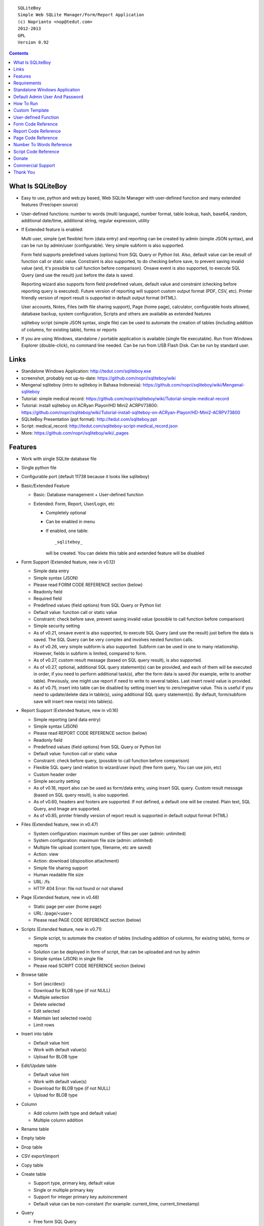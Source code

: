 
::

    SQLiteBoy
    Simple Web SQLite Manager/Form/Report Application
    (c) Noprianto <nop@tedut.com>
    2012-2013 
    GPL
    Version 0.92




.. contents:: 



What Is SQLiteBoy
========================================================================

- Easy to use, python and web.py based, Web SQLite Manager with 
  user-defined function and many extended features (Free/open source)
  
- User-defined functions: number to words (multi language), number format, 
  table lookup, hash, base64, random, additional date/time, additional 
  string, regular expression, utility

- If Extended feature is enabled: 

  Multi user, simple (yet flexible) form (data entry) and reporting can 
  be created by admin (simple JSON syntax), and can be run by 
  admin/user (configurable). Very simple subform is also supported.
  
  Form field supports predefined values (options) from SQL Query or 
  Python list. Also, default value can be result of function call or 
  static value. Constraint is also supported, to do checking before 
  save, to prevent saving invalid value (and, it's possible to call 
  function before comparison). Onsave event is also supported, to 
  execute SQL Query (and use the result) just before the data is saved.
  
  Reporting wizard also supports form field predefined values, default 
  value and constraint (checking before reporting query is executed). 
  Future version of reporting will support custom output format (PDF, 
  CSV, etc). Printer friendly version of report result is supported 
  in default output format (HTML). 

  User accounts, Notes, Files (with file sharing support), Page (home page),
  calculator, configurable hosts allowed, database backup, system configuration, 
  Scripts and others are available as extended features
  
  sqliteboy script (simple JSON syntax, single file) can be used to automate 
  the creation of tables (including addition of columns, for existing table), 
  forms or reports
  
- If you are using Windows, standalone / portable application is 
  available (single file executable). Run from Windows Explorer 
  (double-click), no command line needed. Can be run from USB Flash 
  Disk. Can be run by standard user.
  

Links
========================================================================

- Standalone Windows Application:
  http://tedut.com/sqliteboy.exe

- screenshot, probably not up-to-date:  
  https://github.com/nopri/sqliteboy/wiki

- Mengenal sqliteboy (intro to sqliteboy in Bahasa Indonesia):  
  https://github.com/nopri/sqliteboy/wiki/Mengenal-sqliteboy 
  
- Tutorial: simple medical record:
  https://github.com/nopri/sqliteboy/wiki/Tutorial-simple-medical-record

- Tutorial: install sqliteboy on ACRyan Playon!HD Mini2 ACRPV73800:
  https://github.com/nopri/sqliteboy/wiki/Tutorial-install-sqliteboy-on-ACRyan-Playon!HD-Mini2-ACRPV73800

- SQLiteBoy Presentation (ppt format):
  http://tedut.com/sqliteboy.ppt
  
- Script: medical_record:
  http://tedut.com/sqliteboy-script-medical_record.json
  
- More: https://github.com/nopri/sqliteboy/wiki/_pages


Features
========================================================================

- Work with single SQLite database file

- Single python file

- Configurable port (default 11738 because it looks like sqliteboy)

- Basic/Extended Feature

  - Basic: Database management + User-defined function
  
  - Extended: Form, Report, User/Login, etc
  
    - Completely optional
  
    - Can be enabled in menu
  
    - If enabled, one table::
      
        _sqliteboy_ 
        
      will be created. You can delete this table 
      and extended feature will be disabled
      
- Form Support (Extended feature, new in v0.12)

  - Simple data entry

  - Simple syntax (JSON)

  - Please read FORM CODE REFERENCE section (below)

  - Readonly field

  - Required field

  - Predefined values (field options) from SQL Query 
    or Python list

  - Default value: function call or static value

  - Constraint: check before save, 
    prevent saving invalid value
    (possible to call function before comparison)

  - Simple security setting

  - As of v0.21, onsave event is also supported, to execute SQL Query 
    (and use the result) just before the data is saved. The SQL Query 
    can be very complex and involves nested function calls.

  - As of v0.26, very simple subform is also supported. Subform can be 
    used in one to many relationship. However, fields in subform is 
    limited, compared to form. 
    
  - As of v0.27, custom result message (based on SQL query result), 
    is also supported. 
    
  - As of v0.27, optional, additional SQL query statement(s) can be 
    provided, and each of them will be executed in order, if you need 
    to perform additional task(s), after the form data is saved (for 
    example, write to another table). Previously, one might use report 
    if need to write to several tables. Last insert rowid value is 
    provided.

  - As of v0.75, insert into table can be disabled by setting insert key
    to zero/negative value. This is useful if you need to update/delete data in 
    table(s), using additional SQL query statement(s). By default, 
    form/subform save will insert new row(s) into table(s).  
  
- Report Support (Extended feature, new in v0.16)

  - Simple reporting (and data entry)

  - Simple syntax (JSON)

  - Please read REPORT CODE REFERENCE section (below)

  - Readonly field

  - Predefined values (field options) from SQL Query 
    or Python list

  - Default value: function call or static value

  - Constraint: check before query, 
    (possible to call function before comparison)

  - Flexible SQL query
    (and relation to wizard/user input)
    (free form query, You can use join, etc)

  - Custom header order

  - Simple security setting
  
  - As of v0.18, report also can be used as form/data entry, using 
    insert SQL query. Custom result message (based on SQL query result), 
    is also supported. 
    
  - As of v0.60, headers and footers are supported. If not defined, a 
    default one will be created. Plain text, SQL Query, and Image are 
    supported.  
    
  - As of v0.85, printer friendly version of report result is supported 
    in default output format (HTML)

- Files (Extended feature, new in v0.47)

  - System configuration: maximum number of files per user (admin: unlimited)
  
  - System configuration: maximum file size (admin: unlimited)
  
  - Multiple file upload (content type, filename, etc are saved)
  
  - Action: view 
  
  - Action: download (disposition attachment)
  
  - Simple file sharing support 
  
  - Human readable file size
  
  - URL: /fs
  
  - HTTP 404 Error: file not found or not shared
  
- Page (Extended feature, new in v0.48)

  - Static page per user (home page)
  
  - URL: /page/<user>
  
  - Please read PAGE CODE REFERENCE section (below)

- Scripts (Extended feature, new in v0.71)

  - Simple script, to automate the creation of tables
    (including addition of columns, for existing table), 
    forms or reports 
    
  - Solution can be deployed in form of script, that can be uploaded
    and run by admin 

  - Simple syntax (JSON) in single file

  - Please read SCRIPT CODE REFERENCE section (below)

- Browse table

  - Sort (asc/desc)

  - Download for BLOB type (if not NULL)

  - Multiple selection

  - Delete selected

  - Edit selected

  - Maintain last selected row(s)

  - Limit rows

- Insert into table

  - Default value hint

  - Work with default value(s)

  - Upload for BLOB type

- Edit/Update table

  - Default value hint

  - Work with default value(s)

  - Download for BLOB type (if not NULL)

  - Upload for BLOB type

- Column 

  - Add column (with type and default value)

  - Multiple column addition

- Rename table

- Empty table 

- Drop table 

- CSV export/import 

- Copy table

- Create table

  - Support type, primary key, default value

  - Single or multiple primary key

  - Support for integer primary key autoincrement

  - Default value can be non-constant
    (for example: current_time, current_timestamp)

- Query

  - Free form SQL Query

  - Automatically view query output (as integer or table)
  
  - Export query result to CSV (if applicable)

- Vacuum

- User account (Extended feature)

  - Type: admin (full access), 
    standard (limited or configurable form/report access)

  - Change password

  - User management

- Notes (Extended feature, new in v0.41)

  - Simple notes 
  
  - Content as SQL Query (admin), calculator

- Calculator (Extended feature, new in v0.50)

  - Simple calculator 
  
  - Valid characters: 0123456789.-+*/()
  
  - Maximum length: 36
  
- User-defined function

  - Prefix::
  
        sqliteboy_

  - Can be used in Query or Form or Report

  - Please read USER-DEFINED FUNCTION below

  - Will be added regularly (or by your request)

- Easy to translate

- Configurable hosts allowed (default: local) (Extended feature)

- Database backup (admin) (Extended feature)

- System configuration (admin) (Extended feature, new in v0.43)

- Shortcut (form, report) (Extended feature, new in v0.84)

- Human readable database size (GB, MB, KB, B)

- Load time

- Custom Template

- Minimum use of Javascript in default/builtin template
  (only for delete selected confirmation and toggle select all)

- Table name limitation: 
  could not handle table with whitespace in name 
  

Requirements
========================================================================

- python

- web.py (http://webpy.org)

- SQLite module (included as sqlite3, in python 2.5+)

- JSON module (included as json, in python 2.6+)

(or see below if you prefer standalone application on Windows)


Standalone Windows Application
========================================================================
- Standalone / portable / run from USB Flash Disk 
- Can be run by standard user
- There is no need to install Python / requirements above
- Single file executable (+/- 4 MB)
- Run from Windows Explorer (double-click), no command line needed
- To quit properly, press CTRL-C in terminal (cmd) window
- Documentation and source code are included
- Download: http://tedut.com/sqliteboy.exe


Default Admin User And Password
========================================================================
admin


How To Run
========================================================================
Command::

    run sqliteboy.exe (double-click) from Windows Explorer, and select
    database file (automatically create when opening a non-existent 
    file). 
    
    (if you are using Standalone Windows Application)
    
    or

    sqliteboy.exe <database_file> [port]
    
    (if you are using Standalone Windows Application and prefer command
    line or need to set port)
    
    or
    
    python sqliteboy.py <database_file> [port]
    
    (if you are using source code)
    
    or 
    
    python sqliteboy.py <database_file> [port] > LOGFILE 2>&1 &
    
    (if you are using source code, under Linux/Bash shell, and want to run
    in the background. You could use /dev/null as LOGFILE if you don't care
    about the logs.)

then, using web browser, visit localhost:11738, or localhost:PORT, if 
PORT is specified


Custom Template
========================================================================

- sqliteboy.html, if found in current directory

- For template example: T_BASE variable


User-defined Function
========================================================================

- sqliteboy_strs(s)

- sqliteboy_as_integer(s)

- sqliteboy_as_float(s)

- sqliteboy_len(s)

- sqliteboy_md5(s)

- sqliteboy_sha1(s)

- sqliteboy_sha224(s)

- sqliteboy_sha256(s)

- sqliteboy_sha384(s)

- sqliteboy_sha512(s)

- sqliteboy_b64encode(s)

- sqliteboy_b64decode(s)

- sqliteboy_randrange(a, b)

- sqliteboy_is_datetime(s)

- sqliteboy_time()

- sqliteboy_time2(s)
  ::
  
      get time from string (YYYY-MM-DD HH:MM:SS)
      argument    :
         s (date/time string)
         
      example     :
         sqliteboy_time2('2012-03-28 19:20:21')
         -> 1332937221.0

- sqliteboy_time3(f)
  ::
  
      get string (YYYY-MM-DD HH:MM:SS) from time (local time) 
      argument    :
         f (time)
         
      example     :
         sqliteboy_time3(1)
         -> 1970-01-01 07:00:01
         -> timezone is UTC+7 

- sqliteboy_time3a()
  ::
  
      alias for sqliteboy_time3(sqliteboy_time())

- sqliteboy_time4(f)
  ::
  
      get string (YYYY-MM-DD HH:MM:SS) from time (UTC) 
      argument    :
         f (time)
         
      example     :
         sqliteboy_time4(1)
         -> 1970-01-01 00:00:01

- sqliteboy_time4a()
  ::
  
      alias for sqliteboy_time4(sqliteboy_time())

- sqliteboy_time5(s1, s2, mode)
  ::
  
      calculate the difference between two dates in seconds, minutes, hours, days, or years
      (1 year = 365.2425 days)
      argument    :
         s1 (YYYY-MM-DD HH:MM:SS)
         s2 (YYYY-MM-DD HH:MM:SS)
         mode (1=seconds, 2=minutes, 3=hours, 4=days, 5=years)
         
      example     :
         sqliteboy_time5('2010-11-12 13:14:15', '2011-12-13 14:15:16', 1)
         -> 34218061.0 
         
         sqliteboy_time5('2010-11-12 13:14:15', '2011-12-13 14:15:16', 2)
         -> 570301.016667 
         
         sqliteboy_time5('2010-11-12 13:14:15', '2011-12-13 14:15:16', 3)
         -> 9505.01694444 
         
         sqliteboy_time5('2010-11-12 13:14:15', '2011-12-13 14:15:16', 4)
         -> 396.042372685 
         
         sqliteboy_time5('2010-11-12 13:14:15', '2011-12-13 14:15:16', 5)
         -> 1.08432718724 
      
      tips        :
         empty/invalid s1 or s2: current date/time (localtime)
         use sqliteboy_number_format() to format the result

- sqliteboy_time6(f, year, month, day, mode)
  ::
  
      format the difference between two dates in
      y (years) m (months) d (days) format
      argument    :
         f (number, in year, use sqliteboy_time5 function (mode=5) )
         year (year string)
         month (month string)
         day (day string)
         mode (1=30.44 days/month, 1=30 days/month, 2=31 days/month)
         
      example     :
         sqliteboy_time6(sqliteboy_time5('2010-11-12 01:02:03', '2011-12-13 11:12:13', 5), ' years ', ' months ', ' days ', 0)
         -> 1 years 1 months 1 days 
         
         sqliteboy_time6(sqliteboy_time5('2010-11-12 01:02:03', '2011-10-11 11:12:13', 5), ' years ', ' months ', ' days ', 0)
         -> 0 years 10 months 29 days 
      
         sqliteboy_time6(sqliteboy_time5('2013-01-01 10:20:30', '2013-01-02 10:20:30', 5), ' years ', ' months ', ' days ', 0)
         -> 0 years 0 months 1 days 
         
         sqliteboy_time6(sqliteboy_time5('2013-01-02 10:20:30', '2013-01-01 10:20:30', 5), ' years ', ' months ', ' days ', 0)
         -> 0 years 0 months -1 days 
         
         sqliteboy_time6(1000, ' years ', ' months ', ' days ', 0)
         -> 1000 years 0 months 0 days 
         
         sqliteboy_time6(1.5, ' years ', ' months ', ' days ', 0)
         -> 1 years 6 months 0 days  
         
         sqliteboy_time6(1.24, ' years ', ' months ', ' days ', 0)
         -> 1 years 2 months 27 days 
         
         sqliteboy_time6(1.24, ' years ', ' months ', ' days ', 1)
         -> 1 years 2 months 26 days 
         
         sqliteboy_time6(1.24, ' years, ', ' months, ', ' days', 0)
         -> 1 years, 2 months, 27 days 
         
         sqliteboy_time6(1.24, ' tahun ', ' bulan ', ' hari ', 0)
         -> 1 tahun 2 bulan 27 hari 

- sqliteboy_is_leap(n)
  ::
  
      is leap year  
      argument    :
         n (year)
         
      return value: 
        1 (leap year) or 0 (not leap year)

- sqliteboy_lower(s)

- sqliteboy_upper(s)

- sqliteboy_swapcase(s)

- sqliteboy_capitalize(s, what)
  ::
  
      capitalize string  
      argument    :
         s (input string)
         what (0=first word, 1=all)
         
      example     : 
        sqliteboy_capitalize('hello world', 0)
        -> 'Hello world' 
        
        sqliteboy_capitalize('hello world', 1)
        -> 'Hello World' 

- sqliteboy_justify(s, justify, length, padding)
  ::
  
      left, right, center justify string  
      argument    :
         s (input string)
         justify (0=left, 1=right, 2=center)
         length (length)
         padding (single padding character)
         
      example     : 
        sqliteboy_justify('hello', 0, 10, 'x')
        -> 'helloxxxxx' 
        
        sqliteboy_justify('hello', 1, 10, 'x')
        -> 'xxxxxhello'
        
        sqliteboy_justify('hello', 2, 10, 'x')
        -> 'xxhelloxxx'
        
        sqliteboy_justify(12345, 1, 10, 0)
        -> '0000012345'
        
- sqliteboy_find(s, sub, position, case)
  ::
  
      find index in s where substring sub is found
      argument    :
         s (input string)
         sub (substring)
         position (0=lowest index, 1=highest index)
         case (0=ignore case, 1=case sensitive)

      return value: 
        -1 (not found) or > -1 (found, starts from 0)

      example     : 
        sqliteboy_find('hello sqliteboy', 'e', 0, 0)
        -> 1
        
        sqliteboy_find('hello sqliteboy', 'e', 1, 0)
        -> 11
        
        sqliteboy_find('hello sqlitEboy', 'e', 1, 0)
        -> 11
        
        sqliteboy_find('hello sqlitEboy', 'e', 1, 1)
        -> 1

- sqliteboy_reverse(s)
  ::
  
      reverse string
      argument    :
         s (input string)
         
      example     : 
        sqliteboy_reverse('hello world')
        -> 'dlrow olleh'
        
        sqliteboy_reverse(12345)
        -> '54321'

- sqliteboy_repeat(s, n)
  ::
  
      repeat s (n times)
      argument    :
         s (input string)
         n (n times)

      example     : 
        sqliteboy_repeat('sqliteboy ', 5)
        -> 'sqliteboy sqliteboy sqliteboy sqliteboy sqliteboy'
        
        sqliteboy_repeat(1, 20)
        -> '11111111111111111111'
        
        sqliteboy_repeat('=', 10)
        -> '=========='

- sqliteboy_count(s, sub, case)
  ::
  
      count substring sub in s
      argument    :
         s (input string)
         sub (substring)
         case (0=ignore case, 1=case sensitive)

      return value: 
        0 (not found) or > 0 (found)

      example     : 
        sqliteboy_count('hello sqliteboy', 'e', 0)
        -> 2 
        
        sqliteboy_count('hello hello hello', 'Hello', 0)
        -> 3 
        
        sqliteboy_count('hello hello hello', 'Hello', 1)
        -> 0

- sqliteboy_is_valid_email(s)
  ::
  
    return value  : 
        1 (valid) or 0 (invalid)

- sqliteboy_match(s1, s2)
  ::
  
      regular expression match  
      argument    :
         s1 (pattern string)
         s2 (test string)
         
      return value: 
        1 (match) or 0 (not match)

- sqliteboy_is_number(n)
  ::

      argument    : 
         n (number or string to test)
  
      return value: 
        1 (number) or 0 (not number)

- sqliteboy_is_float(n)
  ::
  
      return value: 
        1 (float) or 0 (not float)

- sqliteboy_is_integer(n)
  ::
  
      return value: 
        1 (integer) or 0 (not integer)

- sqliteboy_normalize_separator(s, separator, remove_space, unique)
  ::
  
      argument    : 
         separator (separator string)
         remove_space (remove space in s, 1 or 0)
         unique (1 or 0)
         
      example     : 
        sqliteboy_normalize_separator
          (',,,,,1,1,,  2,  3,  4,,,,', ',', 1, 1)    
        -> '1,2,3,4' 

- sqliteboy_chunk(s, n, separator, justify, padding)
  ::
  
      split string into evenly sized chunks
      argument    : 
         s (string)
         n (length/size)
         separator (separator string)
         justify (0=left, 1=right)
         padding (single padding character)
         
      example     : 
        select sqliteboy_chunk('123456789', 3, '-', 1, 'x')
        -> '123-456-789' 
        
        select sqliteboy_chunk('123456789', 2, '-', 0, 'x')
        -> '12-34-56-78-9x'
        
        select sqliteboy_chunk('123456789', 2, '-', 1, 'x')
        -> 'x1-23-45-67-89'
        
        select sqliteboy_chunk('123456789', 4, ',', 1, '*')
        -> '***1,2345,6789'

- sqliteboy_number_format(n, decimals, decimal_point, thousands_separator)
  ::
  
      format a number (or number as string) with grouped thousands and decimals
      (works with number in scientific notation (e))
      argument    : 
         n (number or number as string), use string for very big number
         decimals (number of decimal points)
         decimal_point (separator for the decimal point)
         thousands_separator (thousands separator)
         
      example     : 
        sqliteboy_number_format(12345, 3, '.', ',')
        -> '12,345'
      
        sqliteboy_number_format(12345, 3, ',', '.')
        -> '12.345' 
        
        sqliteboy_number_format(12345.1234, 3, ',', '.')
        -> '12.345,123'
        
        sqliteboy_number_format(12345.1234, 0, ',', '.')
        -> '12.345'
        
        sqliteboy_number_format(12345.1234, 10, ',', '.')
        -> '12.345,1234000000'
        
        sqliteboy_number_format(12345.1234, 2, ',', ' ')
        -> '12 345,12'
        
        sqliteboy_number_format('-12345678912345678912345678912345678912.123', 10, ',', '.')
        -> '-12.345.678.912.345.678.912.345.678.912.345.678.912,1230000000'

- sqliteboy_number_to_words(s, language)
  ::
  
      number to words
      Please read NUMBER TO WORDS REFERENCE section (below)
      
      argument    : 
         s (number as string)
         language (language code)
         
      return value: 
        number to words or '' (error/unsupported)
         
      example     : 
        language  : 'id'
        
        sqliteboy_number_to_words('-0', 'id')
        -> 'nol'
        
        sqliteboy_number_to_words('11', 'id')
        -> 'sebelas'
        
        sqliteboy_number_to_words('1000', 'id')
        -> 'seribu'
        
        sqliteboy_number_to_words('1000000', 'id')
        -> 'satu juta'
        
        sqliteboy_number_to_words('-123456789123456789123456789.123456789', 'id')
        -> 'min seratus dua puluh tiga triliun empat ratus lima puluh enam milyar tujuh ratus delapan puluh sembilan juta seratus dua puluh tiga ribu empat ratus lima puluh enam triliun tujuh ratus delapan puluh sembilan milyar seratus dua puluh tiga juta empat ratus lima puluh enam ribu tujuh ratus delapan puluh sembilan koma satu dua tiga empat lima enam tujuh delapan sembilan'

        language  : 'en1'
        
        sqliteboy_number_to_words('-0', 'en1')
        -> 'zero'
        
        sqliteboy_number_to_words('11', 'en1')
        -> 'eleven'
        
        sqliteboy_number_to_words('1000', 'en1')
        -> 'one thousand'
        
        sqliteboy_number_to_words('1000000', 'en1')
        -> 'one million'
        
        sqliteboy_number_to_words('-123456789123456789123456789.123456789', 'en1')
        -> 'minus one hundred twenty-three trillion four hundred fifty-six billion seven hundred eighty-nine million one hundred twenty-three thousand four hundred fifty-six trillion seven hundred eighty-nine billion one hundred twenty-three million four hundred fifty-six thousand seven hundred eighty-nine point one two three four five six seven eight nine'        

- sqliteboy_lookup2(table, field, field1, value1, order, default)
  ::
  
      lookup into table
      SELECT <field> FROM <table> WHERE <field1>=<value1> ORDER BY rowid asc
      or
      SELECT <field> FROM <table> WHERE <field1>=<value1> ORDER BY rowid desc
      and
      return first row
      argument    : 
         table (table name)
         field (field name)
         field1 (where field)
         value1 (where field value)
         order (0=asc, 1=desc)
         default (default return value)
         
      example     : 
        data in 'lookup' table:
        | a | b | c |
        -------------
        |a1 |b1 |c1 |
        |a2 |b2 |c2 |
        
        sqliteboy_lookup2('lookup', 'c', 'a', 'a1', 0, ':(')
        -> 'c1' 
        
        sqliteboy_lookup2('lookup', 'c_notfound', 'a', 'a1', 0, ':(')
        -> ':('
        
        sqliteboy_lookup2('lookup', 'b', 'a', 'a1', 0, ':(')
        -> 'b1'
        
        sqliteboy_lookup2(12345, 'b', 'a', 'a1', 0, ':(')
        -> ':('

- sqliteboy_lookup3(table, field, field1, value1, field2, value2, order, default)
  ::
  
      lookup into table
      SELECT <field> FROM <table> WHERE <field1>=<value1> and <field2>=<value2> ORDER BY rowid asc
      or
      SELECT <field> FROM <table> WHERE <field1>=<value1> and <field2>=<value2> ORDER BY rowid desc
      and
      return first row
      argument    : 
         table (table name)
         field (field name)
         field1 (where field1)
         value1 (where field1 value)
         field2 (where field2)
         value2 (where field2 value)
         order (0=asc, 1=desc)
         default (default return value)
         
      example     : 
        data in 'lookup' table:
        | a | b | c |
        -------------
        |a1 |b1 |c1 |
        |a2 |b2 |c2 |
        
        sqliteboy_lookup3('lookup', 'c', 'a', 'a1', 'b', 'b1', 0, ':(')
        -> 'c1' 
        
        sqliteboy_lookup3('lookup', 'c', 'a', 'a1', 'b', 'b2', 0, ':(')
        -> ':('
                
        sqliteboy_lookup3(12345, 'c', 'a', 'a1', 'b', 'b1', 0, ':(')
        -> ':('
        
- sqliteboy_split1(s, separator, table, column, convert)
  ::
  
      split string s using separator as the delimiter string and 
      insert into table (column) for each member in list
      argument    :
         s (input string)
         separator (separator string)
         table (table to insert)
         column (column in table)
         convert(0=no conversion, 1=convert to column type if applicable (or to string) )

      return value: 
        number of row(s) inserted into table, or 0

      example     : 
        sqliteboy_split1('h.e.l.l.o.w.o.r.l.d', '.', 'test_split', 'c', 1)
        -> 10 
        
        sqliteboy_split1('hello', '', 'test_split', 'c', 0)
        -> 1  

- sqliteboy_list_datetime1(s, n, interval, table, column, local)
  ::
  
      generate list of datetime starting with s (inclusive), 
      as much as n, with interval,
      and insert into table (column) for each member in list
      argument    :
         s (YYYY-MM-DD HH:MM:SS)
         n (as much as, must be > 0)
         interval (interval in seconds, must not zero)
         table (table to insert)
         column (column in table)
         local (0=UTC, 1=local)

      return value: 
        number of row(s) inserted into table, or 0

      example     : 
        (local timezone is UTC+7)
        
        sqliteboy_list_datetime1('', 5, 60*60*24, 'test_date', 'a', 1)
        -> 5
        (data in table)
        2013-06-03 23:13:27 
        2013-06-04 23:13:27 
        2013-06-05 23:13:27 
        2013-06-06 23:13:27  
        2013-06-07 23:13:27 
        
        sqliteboy_list_datetime1('', 5, 60*60*24, 'test_date', 'a', 0)
        -> 5
        (data in table)
        2013-06-03 16:14:09 
        2013-06-04 16:14:09  
        2013-06-05 16:14:09 
        2013-06-06 16:14:09 
        2013-06-07 16:14:09 
        
        sqliteboy_list_datetime1('', 5, -60*60*24, 'test_date', 'a', 1)
        -> 5
        (data in table)
        2013-06-03 23:14:55 
        2013-06-02 23:14:55 
        2013-06-01 23:14:55 
        2013-05-31 23:14:55 
        2013-05-30 23:14:55 

        sqliteboy_list_datetime1('2013-01-01 00:00:00', 5, 60*60, 'test_date', 'a', 1)
        -> 5
        (data in table)
        2013-01-01 00:00:00 
        2013-01-01 01:00:00 
        2013-01-01 02:00:00 
        2013-01-01 03:00:00 
        2013-01-01 04:00:00 

      tips        :
         empty s: current date/time (localtime)

- sqliteboy_http_remote_addr()
  ::
  
    return value  : 
        http remote address 

- sqliteboy_http_user_agent()
  ::
  
    return value  : 
        http user agent (for example: web browser)

- sqliteboy_x_user()
  ::
  
    return value  : 
        user name (if extended feature is enabled, or '')
    

Form Code Reference
========================================================================

- Must be valid JSON syntax (json.org)

- String (including keys below) must be double-quoted 
  (between " and ")

- No trailling comma in dict or list

- Python dict (keys are case-sensitive)

- Only single table is supported. If you need to write to another 
  table after form data is saved, you can use additional SQL query 
  statement(s) (see below). 

- Onsave event can be used to execute SQL Query (and use the result) 
  just before the data is saved. The SQL Query can be very complex and 
  involves nested function calls.
  
- Very simple subform is also supported. Subform can be used in one to 
  many relationship. However, fields in subform is limited, compared to 
  form (only reference and default are supported; all is required; 
  none is readonly; column(s) can be selected). When saving data, 
  transaction is used. 

- Custom result message (based on SQL query result), is also supported.  
  
- Optional, additional SQL query statement(s) can be provided, and each 
  of them will be executed in order, if you need to perform additional 
  task(s), after the form data is saved (for example, write to another 
  table). Previously, one might use report if need to write to several 
  tables. Last insert rowid value is provided.

- Insert into table can be disabled by setting insert key to zero/negative 
  value. This is useful if you need to update/delete data in table(s), using 
  additional SQL query statement(s). By default, form/subform save will 
  insert new row(s) into table(s). Please note that setting insert key 
  to zero/negative value will also set last insert rowid/query result 
  to same value as insert value. 

- Keys:

+---------------+-------------------------+---------------+-------------+--------------------------+
| Key           | Description             | Type          | Status      | Example                  |
+===============+=========================+===============+=============+==========================+
| data          | form data               | list of dict  | required    | see: Keys (data)         |
+---------------+-------------------------+---------------+-------------+--------------------------+
| security      | form security           | dict          | required    | see: Keys (security)     |
+---------------+-------------------------+---------------+-------------+--------------------------+
| title         | form title              | str           | optional    | "My Form"                |
+---------------+-------------------------+---------------+-------------+--------------------------+
| info          | form information        | str           | optional    | "Form Information"       |
+---------------+-------------------------+---------------+-------------+--------------------------+
| sub           | subform                 | list          | optional    |                          |              
|               |                         |               |             |                          |
|               | - must be list of five  |               |             | - ["table2", "a", [5,3], |
|               |   members: related      |               |             |   [["b", "Column B",     |
|               |   table (str); related  |               |             |   [ ["0", "NO"],         |
|               |   column in that table  |               |             |   ["1", "YES"] ], "1"],  |
|               |   (str); list of [rows  |               |             |   ["c", "Column C",      |
|               |   (int), required rows  |               |             |   "select a, b from      |
|               |   (int)]; list of       |               |             |   table1", ""]],         |
|               |   list (column) [column |               |             |   "My Subform"]          |
|               |   (str), label (str),   |               |             |                          |
|               |   reference, default];  |               |             |                          |
|               |   subform information   |               |             |                          |
|               |   (str)                 |               |             |                          |
|               |                         |               |             |                          |
|               | - see Keys (data) below |               |             |                          |
|               |   for reference/default |               |             |                          |
|               |                         |               |             |                          |
|               | - return value of       |               |             |                          |
|               |   last_insert_rowid()   |               |             |                          |
|               |   will be written to    |               |             |                          |
|               |   related column (each  |               |             |                          |
|               |   row). Use ROWID column|               |             |                          |
|               |   in master table to get|               |             |                          |
|               |   the relation.         |               |             |                          |
|               |                         |               |             |                          |
|               |                         |               |             |                          |
+---------------+-------------------------+---------------+-------------+--------------------------+
| message       | custom result message   | list          | optional    |                          |
|               |                         |               |             |                          |
|               |                         |               |             | - [                      |
|               | - not applicable to     |               |             |    "unknown result",     |
|               |   subform               |               |             |    "zero result",        |
|               |                         |               |             |    "success: $result"    |
|               | - must be list of three |               |             |   ]                      |
|               |   members (str)         |               |             |                          |
|               |                         |               |             |                          |
|               |   ["message res < 0",   |               |             |                          |
|               |   "message res = 0",    |               |             |                          |
|               |   "message res > 0"]    |               |             |                          |
|               |                         |               |             |                          |
|               | - $result (in message)  |               |             |                          |
|               |   will be replaced by   |               |             |                          |
|               |   actual SQL Query      |               |             |                          |
|               |   result                |               |             |                          |
|               |                         |               |             |                          |
|               | - $<column> will be     |               |             |                          |
|               |   replaced by user input|               |             |                          |
|               |   value for that column |               |             |                          |
|               |                         |               |             |                          |
|               | - $last_insert_rowid    |               |             |                          |
|               |   will be replaced by   |               |             |                          |
|               |   last_insert_rowid()   |               |             |                          |
|               |   function call result  |               |             |                          |
|               |   (after insert to main |               |             |                          |
|               |   table)                |               |             |                          |
|               |                         |               |             |                          |
+---------------+-------------------------+---------------+-------------+--------------------------+
| sql2          | additional sql query    | list          | optional    |                          |
|               | statement(s)            |               |             |                          |
|               |                         |               |             | - ["insert into table3(  |
|               | - must be list of str   |               |             |   a, b, c, d, e) values( |
|               |                         |               |             |   $a, $b, $c, $d, $e)",  |
|               | - $<column> will be     |               |             |   "insert into table4(x) |
|               |   replaced by user input|               |             |   values(                |
|               |   value for that column |               |             |   $last_insert_rowid)"]  |
|               |                         |               |             |                          |
|               | - $last_insert_rowid    |               |             |                          |
|               |   will be replaced by   |               |             |                          |
|               |   last_insert_rowid()   |               |             |                          |
|               |   function call result  |               |             |                          |
|               |   (after insert to main |               |             |                          |
|               |   table)                |               |             |                          |
|               |                         |               |             |                          |
|               | - quoting is            |               |             |                          |
|               |   automatically done    |               |             |                          |
|               |                         |               |             |                          |
|               | - each statement is     |               |             |                          |
|               |   executed in           |               |             |                          |
|               |   transaction (after    |               |             |                          |
|               |   form data is saved)   |               |             |                          |
|               |                         |               |             |                          |
+---------------+-------------------------+---------------+-------------+--------------------------+
| insert        | prevent insert new      | int           | optional    |                          |
|               | row(s) into table(s)    |               |             |                          |
|               | on form/subform save,   |               |             |                          |
|               | if zero/negative value  |               |             |                          |
|               | is given                |               |             |                          |
|               |                         |               |             |                          |
|               | (noted above)           |               |             |                          |
|               |                         |               |             |                          |
+---------------+-------------------------+---------------+-------------+--------------------------+

- Keys (data):

+---------------+-------------------------+---------------+-------------+--------------------------+
| Key           | Description             | Type          | Status      | Example                  |
+===============+=========================+===============+=============+==========================+
| table         | table name;             | str           | required    | "table1"                 |
|               | only single table is    |               |             |                          |
|               | supported, and first    |               |             |                          |
|               | table found will be     |               |             |                          |
|               | used, other table(s)    |               |             |                          |
|               | will be ignored         |               |             |                          |
+---------------+-------------------------+---------------+-------------+--------------------------+
| column        | column                  | str           | required    | "col1"                   |
+---------------+-------------------------+---------------+-------------+--------------------------+
| label         | label                   | str           | optional    | "column 1"               | 
+---------------+-------------------------+---------------+-------------+--------------------------+
| required      | is required;            | int           | optional    | 1                        |
|               | (0 = not required,      |               |             |                          |
|               | 1 = required)           |               |             |                          |
+---------------+-------------------------+---------------+-------------+--------------------------+
| readonly      | is readonly;            | int           | optional    | 0                        |
|               | (0 = not readonly,      |               |             |                          |
|               | 1 = readonly)           |               |             |                          |
+---------------+-------------------------+---------------+-------------+--------------------------+
| reference     | predefined value(s)     | str, list or  | optional    |                          |
|               |                         | int           |             |                          |
|               | - str: SQL query;       |               |             | - "select col1 as a,     |
|               |   returns 2 columns:    |               |             |   col2 as b from table1" |
|               |   a and b; HTML select  |               |             |                          |
|               |                         |               |             |                          |
|               | - list: static value(s);|               |             | - [ ["0", "NO"],         |
|               |   contains list(s),     |               |             |   ["1", "YES"] ]         |
|               |   which contains        |               |             |                          |
|               |   two members;          |               |             |                          |
|               |   HTML select           |               |             |                          |
|               |                         |               |             |                          |
|               | - int: ignored          |               |             | - 0                      |
|               |                         |               |             |                          |
+---------------+-------------------------+---------------+-------------+--------------------------+
| default       | default value           | str, list or  | optional    |                          |
|               |                         | int           |             |                          |
|               | - str, int: use as is   |               |             |                          |
|               |                         |               |             |                          |
|               | - list: SQL function    |               |             | - ["sqliteboy_md5",      |
|               |   call; at least one    |               |             |   "hello"]               |
|               |   member; first member  |               |             |                          |
|               |   must be str (function |               |             | - ["sqlite_version"]     |
|               |   name); return value   |               |             |                          |
|               |   will be used as       |               |             |                          |
|               |   default;              |               |             |                          |
|               |                         |               |             |                          |
|               |   format:               |               |             |                          |
|               |   [function_name, arg1, |               |             |                          |
|               |   ...]                  |               |             |                          |
|               |                         |               |             |                          |
|               |   do not put () in      |               |             |                          |
|               |   function_name         |               |             |                          |
|               |                         |               |             |                          |
|               |                         |               |             |                          |
+---------------+-------------------------+---------------+-------------+--------------------------+
| constraint    | check before save       | list          | optional    |                          |
|               |                         |               |             |                          |
|               | - must be list of four  |               |             | - ["", 0, "> 10",        |
|               |   members               |               |             |   "must be larger than   |
|               |                         |               |             |   10"];                  |
|               |   ["function_name",     |               |             |   check if column value  |
|               |   as_str,               |               |             |   is > 10                |
|               |   "condition",          |               |             |                          |
|               |   "error_message"]      |               |             | - ["sqliteboy_len", 1,   |
|               |                         |               |             |   "> 10", ""];           |
|               |   function_name         |               |             |   check if sqliteboy_len |
|               |   might be empty;       |               |             |   (column value) is > 10 |
|               |   as_str must be 1      |               |             |                          |
|               |   (treat function call  |               |             |                          |
|               |   argument as string)   |               |             |                          |
|               |   or 0;                 |               |             |                          |
|               |   condition must not    |               |             |                          |
|               |   empty;                |               |             |                          |
|               |   condition must        |               |             |                          |
|               |   contain boolean       |               |             |                          |
|               |   comparison;           |               |             |                          |
|               |   error_message might   |               |             |                          |
|               |   be empty;             |               |             |                          |
|               |                         |               |             |                          |
|               | - if function_name is   |               |             |                          |
|               |   not empty,            |               |             |                          |
|               |   function_name will be |               |             |                          |
|               |   called with column    |               |             |                          |
|               |   value as an argument; |               |             |                          |
|               |   function result will  |               |             |                          |
|               |   be compared with      |               |             |                          |
|               |   condition             |               |             |                          |
|               |                         |               |             |                          |
|               | - if function_name is   |               |             |                          |
|               |   empty,                |               |             |                          |
|               |   column value will     |               |             |                          |
|               |   be compared with      |               |             |                          |
|               |   condition             |               |             |                          |
|               |                         |               |             |                          |
|               | - if comparison result  |               |             |                          |
|               |   is 0 (false),         |               |             |                          |
|               |   form saving will be   |               |             |                          |
|               |   cancelled;            |               |             |                          |
|               |   if error_message is   |               |             |                          |
|               |   specified,            |               |             |                          |
|               |   error_message will be |               |             |                          |
|               |   displayed;            |               |             |                          |
|               |   else,                 |               |             |                          |
|               |   generic error message |               |             |                          |
|               |   with column name,     |               |             |                          |
|               |   function_name (if any)|               |             |                          |
|               |   and condition         |               |             |                          |
|               |   will be displayed     |               |             |                          |
|               |                         |               |             |                          |
|               |                         |               |             |                          |
+---------------+-------------------------+---------------+-------------+--------------------------+
| onsave        | execute sql query just  | str           | optional    |                          |
|               | before the data is saved|               |             |                          |
|               |                         |               |             | - "select $value ||      |
|               | - sql query can be very |               |             |   ' : ' ||               |
|               |   complex and involves  |               |             |   sqliteboy_upper(       |
|               |   nested function calls |               |             |   sqliteboy_md5($value)  |
|               |                         |               |             |   ) as onsave"           |
|               | - sql query must return |               |             |                          |
|               |   one column: onsave    |               |             | - In example above, md5  |
|               |                         |               |             |   hash of user input     |
|               | - quoting is            |               |             |   will be calculated     |
|               |   automatically done    |               |             |   using sqliteboy_md5.   |
|               |                         |               |             |   Then the result will   |
|               | - $value will replaced  |               |             |   be uppercased using    |
|               |   with user input value |               |             |   sqliteboy_upper. Then  |
|               |                         |               |             |   the result will be     |
|               | - the returned value    |               |             |   concatenated with      |
|               |   will be saved to      |               |             |   another string (final).|
|               |   table (not the        |               |             |                          |
|               |   user input value)     |               |             | - Example (input=hello): |
|               |                         |               |             |   hello : 5D41402ABC4B2A7|
|               |                         |               |             |   6B9719D911017C592      |
|               |                         |               |             |                          |
+---------------+-------------------------+---------------+-------------+--------------------------+

- Keys (security):

+---------------+-------------------------+---------------+-------------+--------------------------+
| Key           | Description             | Type          | Status      | Example                  |
+===============+=========================+===============+=============+==========================+
| run           | can run form;           | "" or list    | required    |                          |
|               | admin(s): always can run|               |             |                          |
|               | form                    |               |             |                          |
|               |                         |               |             |                          |
|               | - "": all users can     |               |             |                          |
|               |   run this form         |               |             |                          |
|               |                         |               |             |                          |
|               | - list: only users in   |               |             | - []                     |
|               |   this list can run     |               |             |                          |
|               |   this form             |               |             | - ["user1", "user2"]     |
|               |                         |               |             |                          |
|               |                         |               |             |                          |
|               |                         |               |             |                          |
+---------------+-------------------------+---------------+-------------+--------------------------+

- note:

  - if you are using primary key column in form data, 
    '*' character will be added to column label

  - tips: use sqliteboy_as_integer function in constraint
    to do integer conversion/comparison

- Example 1:
::

    {
      "title" : "My Form (Simple)",
      "info"  : "Form Information", 
      "data"  : [
                  {
                    "table"     : "table1",
                    "column"    : "a"
                  },
                  {
                    "table"     : "table1",
                    "column"    : "d"
                  },
                  {
                    "table"     : "table1",
                    "column"    : "f"
                  }
                ],
      "security" : {
                     "run" : ""
                   }
    }

- Example 2:
::

    {
      "title" : "My Form 1",
      "info"  : "Form Information", 
      "sub"   : [
                  "table2", 
                  "a", 
                  [5,3], 
                  [
                    ["b", "Column B", [ ["0", "NO"], ["1", "YES"] ], "1"],
                    ["c", "Column C", "select a, b from table1", ""]
                  ],
                  "My Subform" 
                ],  
      "sql2"  : [
                  "insert into table3(a, b, c, d, e) values($a, $b, $c, $d, $e)",
                  "insert into table4(x) values($last_insert_rowid)"
                ],                    
      "data"  : [
                  {
                    "table"     : "table1",
                    "column"    : "a",
                    "label"     : "column a",
                    "required"  : 1,
                    "reference" : [ ["0", "NO"], ["1", "YES"] ],
                    "default"   : "1"
                  },
                  {
                    "table"     : "table1",
                    "column"    : "b",
                    "reference" : "select sqliteboy_randrange(1, 100000000000) as a, 'hello ' || sqliteboy_time() as b from _sqliteboy_"
                  },
                  {
                    "table"     : "table1",
                    "column"    : "c",
                    "default"   : ["sqliteboy_md5", "hello"],  
                    "constraint": ["sqliteboy_len", 1, "= 32", ""],
                    "onsave"    : "select sqliteboy_upper($value) as onsave"
                  },
                  {
                    "table"     : "table1",
                    "column"    : "d",
                    "label"     : "d (incorrect larger than 100)",
                    "required"  : 1,
                    "constraint": ["", 0, "> 100", "must be larger than 100"]
                  },
                  {
                    "table"     : "table1",
                    "column"    : "e",
                    "label"     : "e (correct larger than 100)",
                    "required"  : 1,
                    "constraint": ["sqliteboy_as_integer", 1, "> 100", "must be larger than 100"]
                  },
                  {
                    "table"     : "table1",
                    "column"    : "f"
                  }
                ],
      "message"  : ["unknown result", "zero result", "success: $result"],
      "security" : {
                     "run" : ""
                   }
    }


Report Code Reference
========================================================================

- Must be valid JSON syntax (json.org)

- String (including keys below) must be double-quoted 
  (between " and ")

- No trailling comma in dict or list

- Python dict (keys are case-sensitive)

- All key (HTML input) in data is required. See Keys (data) below.

- Report also can be used as form/data entry, using insert SQL query. 
  Custom result message (based on SQL query result), is also supported.
  Using free form SQL query, data entry can work with multiple table.
  
- Headers and footers are supported. If not defined, a default one will be 
  created. Plain text, SQL Query, and Image are supported. Headers and
  footers are rendered as tables (multiple rows/columns; one table for 
  headers, one table for footers). If there is difference in number of 
  columns for each row, largest one will be used. 

- Default headers: 

  - First row: first column (report title), second column (report info)
  
  - Next row(s): first column (search key), second column (user input)

- Default footers (SELECT SQL): 

  - First row: first column (number of rows), second column ("row(s)"/translated)

- Default footers (NON-SELECT SQL): 

  - First row: first column (message or ""), second column ("")
  
- Printer friendly version of report result is supported in default 
  output format (HTML) 

- Keys:

+---------------+-------------------------+---------------+-------------+--------------------------+
| Key           | Description             | Type          | Status      | Example                  |
+===============+=========================+===============+=============+==========================+
| data          | wizard/search data      | list of dict  | required    | see: Keys (data)         |
+---------------+-------------------------+---------------+-------------+--------------------------+
| security      | reporting security      | dict          | required    | see: Keys (security)     |
+---------------+-------------------------+---------------+-------------+--------------------------+
| sql           | free form sql query;    | str           | required    | "select a.a as           |
|               | please note that any    |               |             | 'column a of table1',    |
|               | placeholder must have   |               |             | a.e from table1          |
|               | relation with key in    |               |             | a where a.a =            |
|               | data (see Keys (data))  |               |             | $input_a_a and           |
|               |                         |               |             | a.e > $a_e"              |
|               |                         |               |             |                          |
|               |                         |               |             | For that example,        |
|               |                         |               |             | you must define          |
|               |                         |               |             | "input_a_a"              |
|               |                         |               |             | and "a_e"                |
|               |                         |               |             | key in data              |
+---------------+-------------------------+---------------+-------------+--------------------------+
| title         | report title            | str           | optional    | "My Report"              |
+---------------+-------------------------+---------------+-------------+--------------------------+
| info          | report information      | str           | optional    | "Report Information"     |
+---------------+-------------------------+---------------+-------------+--------------------------+
| header        | header order;           | list          | optional    |                          |
|               | header order for query  |               |             |                          |
|               | result                  |               |             | - [                      |
|               |                         |               |             |    "column a of table1", |
|               | - if not specified,     |               |             |    "e"                   |
|               |   header order is       |               |             |   ]                      |
|               |   unpredictable,        |               |             |                          |
|               |   because each row of   |               |             |                          |
|               |   query result is       |               |             |                          |
|               |   python dict and       |               |             |                          |
|               |   default header order  |               |             |                          |
|               |   will be read from     |               |             |                          |
|               |   first row             |               |             |                          |
|               |                         |               |             |                          |
|               |                         |               |             |                          |
|               |                         |               |             |                          |
|               |                         |               |             |                          |
|               |                         |               |             |                          |
+---------------+-------------------------+---------------+-------------+--------------------------+
| message       | custom result message;  | list          | optional    |                          |
|               | only for SQL query that |               |             |                          |
|               | returns integer (insert,|               |             | - [                      |
|               | update, etc). Useful for|               |             |    "unknown result",     |
|               | data entry function.    |               |             |    "zero result",        |
|               |                         |               |             |    "success: $result"    |
|               | - must be list of three |               |             |   ]                      |
|               |   members (str)         |               |             |                          |
|               |                         |               |             |                          |
|               |   ["message res < 0",   |               |             |                          |
|               |   "message res = 0",    |               |             |                          |
|               |   "message res > 0"]    |               |             |                          |
|               |                         |               |             |                          |
|               | - $result (in message)  |               |             |                          |
|               |   will be replaced by   |               |             |                          |
|               |   actual SQL Query      |               |             |                          |
|               |   result                |               |             |                          |
|               |                         |               |             |                          |
|               | - $<column> will be     |               |             |                          |
|               |   replaced by user input|               |             |                          |
|               |   value for that column |               |             |                          |
|               |                         |               |             |                          |
|               |                         |               |             |                          |
|               |                         |               |             |                          |
+---------------+-------------------------+---------------+-------------+--------------------------+
| headers       | custom headers          | list of list  | optional    |                          |
|               |                         | of list       |             |                          |
|               | - must be list of list  |               |             | (please see Example 2    |
|               |   (rows) of list        |               |             | below)                   |
|               |   (columns) of three    |               |             |                          |
|               |   members (each cell)   |               |             |                          |
|               |   (str, str/int, dict)  |               |             |                          |
|               |                         |               |             |                          |
|               | - cell: [type, value,   |               |             |                          |
|               |   attr]                 |               |             |                          |
|               |                         |               |             |                          |
|               | - type: "" (plain text),|               |             |                          |
|               |   "sql" (sql query),    |               |             |                          |
|               |   "files.image" (file   |               |             |                          |
|               |   number in user files) |               |             |                          |
|               |                         |               |             |                          |
|               | - value: any valid value|               |             |                          |
|               |   for type (str is valid|               |             |                          |
|               |   for types above)      |               |             |                          |
|               |                         |               |             |                          |
|               | - attr: {}              |               |             |                          |
|               |                         |               |             |                          |
|               | - for "sql" type,       |               |             |                          |
|               |   $result_row_count will|               |             |                          |
|               |   be replaced by actual |               |             |                          |
|               |   row count (or -1),    |               |             |                          |
|               |   $result will          |               |             |                          |
|               |   be replaced by sql    |               |             |                          |
|               |   query result (integer/|               |             |                          |
|               |   non-select, or -1),   |               |             |                          |
|               |   $result_message will  |               |             |                          |
|               |   be replaced by actual |               |             |                          |
|               |   message (or "", for   |               |             |                          |
|               |   custom result         |               |             |                          |
|               |   message), and each key|               |             |                          |
|               |   in data will be       |               |             |                          |
|               |   replaced by user input|               |             |                          |
|               |   value; quoting is     |               |             |                          |
|               |   automatically done;   |               |             |                          |
|               |   sql query must return |               |             |                          |
|               |   one column: a         |               |             |                          |
|               |                         |               |             |                          |
+---------------+-------------------------+---------------+-------------+--------------------------+
| footers       | custom footers          | list of list  | optional    |                          |
|               |                         | of list       |             |                          |
|               | (please see headers)    |               |             |                          |
|               |                         |               |             |                          |
+---------------+-------------------------+---------------+-------------+--------------------------+

- Keys (data):

+---------------+-------------------------+---------------+-------------+--------------------------+
| Key           | Description             | Type          | Status      | Example                  |
+===============+=========================+===============+=============+==========================+
| key           | HTML input name;        | str           | required    | "input_a_a"              |
|               | underscore and          |               |             |                          |
|               | alphanumeric only       |               |             |                          |
+---------------+-------------------------+---------------+-------------+--------------------------+
| label         | label                   | str           | optional    | "column a ="             | 
+---------------+-------------------------+---------------+-------------+--------------------------+
| readonly      | is readonly;            | int           | optional    | 0                        |
|               | (0 = not readonly,      |               |             |                          |
|               | 1 = readonly)           |               |             |                          |
+---------------+-------------------------+---------------+-------------+--------------------------+
| reference     | predefined value(s)     | str, list or  | optional    |                          |
|               |                         | int           |             |                          |
|               | - str: SQL query;       |               |             | - "select col1 as a,     |
|               |   returns 2 columns:    |               |             |   col2 as b from table1" |
|               |   a and b; HTML select  |               |             |                          |
|               |                         |               |             |                          |
|               | - list: static value(s);|               |             | - [ ["0", "NO"],         |
|               |   contains list(s),     |               |             |   ["1", "YES"] ]         |
|               |   which contains        |               |             |                          |
|               |   two members;          |               |             |                          |
|               |   HTML select           |               |             |                          |
|               |                         |               |             |                          |
|               | - int: ignored          |               |             | - 0                      |
|               |                         |               |             |                          |
+---------------+-------------------------+---------------+-------------+--------------------------+
| default       | default value           | str, list or  | optional    |                          |
|               |                         | int           |             |                          |
|               | - str, int: use as is   |               |             |                          |
|               |                         |               |             |                          |
|               | - list: SQL function    |               |             | - ["sqliteboy_md5",      |
|               |   call; at least one    |               |             |   "hello"]               |
|               |   member; first member  |               |             |                          |
|               |   must be str (function |               |             | - ["sqlite_version"]     |
|               |   name); return value   |               |             |                          |
|               |   will be used as       |               |             |                          |
|               |   default;              |               |             |                          |
|               |                         |               |             |                          |
|               |   format:               |               |             |                          |
|               |   [function_name, arg1, |               |             |                          |
|               |   ...]                  |               |             |                          |
|               |                         |               |             |                          |
|               |   do not put () in      |               |             |                          |
|               |   function_name         |               |             |                          |
|               |                         |               |             |                          |
|               |                         |               |             |                          |
+---------------+-------------------------+---------------+-------------+--------------------------+
| type          | type;                   | str           | optional    |                          |
|               | cast input type as      |               |             |                          |
|               | given type;             |               |             |                          |
|               | currently, only         |               |             |                          |
|               | "integer" is supported  |               |             |                          |
|               | (default: str)          |               |             |                          |
|               |                         |               |             |                          |
|               | - if integer is         |               |             |                          |
|               |   specified,            |               |             |                          |
|               |   input will be         |               |             |                          |
|               |   converted to          |               |             |                          |
|               |   integer using         |               |             |                          |
|               |   python's int()        |               |             |                          |
|               |                         |               |             |                          |
+---------------+-------------------------+---------------+-------------+--------------------------+
| constraint    | check before reporting  | list          | optional    |                          |
|               |                         |               |             |                          |
|               | - must be list of four  |               |             | - ["", 0, "> 10",        |
|               |   members               |               |             |   "must be larger than   |
|               |                         |               |             |   10"];                  |
|               |   ["function_name",     |               |             |   check if column value  |
|               |   as_str,               |               |             |   is > 10                |
|               |   "condition",          |               |             |                          |
|               |   "error_message"]      |               |             | - ["sqliteboy_len", 1,   |
|               |                         |               |             |   "> 10", ""];           |
|               |   function_name         |               |             |   check if sqliteboy_len |
|               |   might be empty;       |               |             |   (column value) is > 10 |
|               |   as_str must be 1      |               |             |                          |
|               |   (treat function call  |               |             |                          |
|               |   argument as string)   |               |             |                          |
|               |   or 0;                 |               |             |                          |
|               |   condition must not    |               |             |                          |
|               |   empty;                |               |             |                          |
|               |   condition must        |               |             |                          |
|               |   contain boolean       |               |             |                          |
|               |   comparison;           |               |             |                          |
|               |   error_message might   |               |             |                          |
|               |   be empty;             |               |             |                          |
|               |                         |               |             |                          |
|               | - if function_name is   |               |             |                          |
|               |   not empty,            |               |             |                          |
|               |   function_name will be |               |             |                          |
|               |   called with column    |               |             |                          |
|               |   value as an argument; |               |             |                          |
|               |   function result will  |               |             |                          |
|               |   be compared with      |               |             |                          |
|               |   condition             |               |             |                          |
|               |                         |               |             |                          |
|               | - if function_name is   |               |             |                          |
|               |   empty,                |               |             |                          |
|               |   column value will     |               |             |                          |
|               |   be compared with      |               |             |                          |
|               |   condition             |               |             |                          |
|               |                         |               |             |                          |
|               | - if comparison result  |               |             |                          |
|               |   is 0 (false),         |               |             |                          |
|               |   reporting will be     |               |             |                          |
|               |   cancelled;            |               |             |                          |
|               |   if error_message is   |               |             |                          |
|               |   specified,            |               |             |                          |
|               |   error_message will be |               |             |                          |
|               |   displayed;            |               |             |                          |
|               |   else,                 |               |             |                          |
|               |   generic error message |               |             |                          |
|               |   with column name,     |               |             |                          |
|               |   function_name (if any)|               |             |                          |
|               |   and condition         |               |             |                          |
|               |   will be displayed     |               |             |                          |
|               |                         |               |             |                          |
|               |                         |               |             |                          |
|               |                         |               |             |                          |
|               |                         |               |             |                          |
+---------------+-------------------------+---------------+-------------+--------------------------+

- Keys (security):

+---------------+-------------------------+---------------+-------------+--------------------------+
| Key           | Description             | Type          | Status      | Example                  |
+===============+=========================+===============+=============+==========================+
| run           | can run report;         | "" or list    | required    |                          |
|               | admin(s): always can run|               |             |                          |
|               | report                  |               |             |                          |
|               |                         |               |             |                          |
|               | - "": all users can     |               |             |                          |
|               |   run this report       |               |             |                          |
|               |                         |               |             |                          |
|               | - list: only users in   |               |             | - []                     |
|               |   this list can run     |               |             |                          |
|               |   this report           |               |             | - ["user1", "user2"]     |
|               |                         |               |             |                          |
|               |                         |               |             |                          |
|               |                         |               |             |                          |
+---------------+-------------------------+---------------+-------------+--------------------------+

- note:

  - tips: use sqliteboy_as_integer function in constraint
    to do integer conversion/comparison

- Example 1:
::

    {
      "title" : "My Report",
      "info"  : "Report Information", 
      "header": ["column a of table1", "e"],
      "sql"   : "select a.a as 'column a of table1', a.e from table1 a where a.a = $input_a_a and a.e > $a_e",
      "data"  : [
                  {
                    "key"       : "input_a_a",
                    "label"     : "column a equals",
                    "reference" : [ ["0", "NO"], ["1", "YES"] ],
                    "default"   : "1"
                  },
                  {
                    "key"       : "a_e",
                    "label"     : "e (as integer) >",
                    "constraint": ["sqliteboy_as_integer", 1, "> 0", "e must be integer"]
                  }
                ],
      "security" : {
                     "run" : ""
                   }
    }

- Example 2:
::

    {
      "title" : "My Report",
      "info"  : "Report Information", 
      "header": ["column a of table1", "e"],
      "sql"   : "select a.a as 'column a of table1', a.e from table1 a where a.a = $input_a_a and a.e > $a_e",
      "data"  : [
                  {
                    "key"       : "input_a_a",
                    "label"     : "column a equals",
                    "reference" : [ ["0", "NO"], ["1", "YES"] ],
                    "default"   : "1"
                  },
                  {
                    "key"       : "a_e",
                    "label"     : "e (as integer) >",
                    "constraint": ["sqliteboy_as_integer", 1, "> 0", "e must be integer"]
                  }
                ],
      "headers"  : [
                      [
                          ["files.image", "31", {}],
                          ["", "My Report", {}]
                      ],
                      [
                          ["", "Date/Time", {}],
                          ["sql", "select sqliteboy_time3(sqliteboy_time()) as a", {}]
                      ],
                      [
                          ["", "User", {}],
                          ["sql", "select sqliteboy_x_user() as a", {}]
                      ],
                      [
                          ["", "column a equals", {}],
                          ["sql", "select $input_a_a as a", {}]
                      ],
                      [
                          ["", "e (as integer) >", {}],
                          ["sql", "select $a_e as a", {}]
                      ],
                      [
                          ["", "Rows", {}],
                          ["sql", "select $result_row_count as a", {}]
                      ]
                   ],                
      "security" : {
                     "run" : ""
                   }
    }


Page Code Reference
========================================================================

- emphasis 
  ::

      ~text~ -> <em>text</em>

- strong
  ::

      *text* -> <strong>text</strong>

- underline
  ::

      _text_ -> <u>text</u>

- link
  ::

      [text|url] -> <a href="url">text</a>

- Note: HTML tags will be stripped on page save

- Note: rendered in <pre></pre> tag


Number To Words Reference
========================================================================
- Supported languages:
  
  - id            : Bahasa Indonesia
  - en1           : English (trillion billion million thousand scheme)
  
- More languages will be added 

- Please let me know/correct me if there is something wrong in the 
  implementation 

- Currently, highest supported large number name is trillion (short scale) 
  or 10**12 or 1,000,000,000,000. And, number supported is ranged
  from: -999,999,999,999,999,999,999,999,999.99... 
  (minus 999.999 999 999 999 999 999 999 999 trillion trillion plus digits after decimal point)
  to:    999,999,999,999,999,999,999,999,999.99... 
  (      999.999 999 999 999 999 999 999 999 trillion trillion plus digits after decimal point)
  
  (This is, however, might be different for each language)
    
- Digits after the decimal point is limited only by python float 
  (that is, very very long long number), so this is valid and supported number:
  999999999999999999999999999.999999999999999999999999999999999999999999999999999999
   

Script Code Reference
========================================================================

- Script can be used to automate the creation of tables 
  (including addition of columns, for existing table),
  forms or reports 
  
- Solution can be deployed in form of script, that can be uploaded
  and run by admin 
  
- Notes on tables:

  - Multiple tables support
  
  - For each table, script developer must define valid columns 
  
  - For each column, script developer must define valid name, type and
    flag 
    
  - Valid column type: integer, real, char, varchar, text, blob, null
  
  - Valid column flag: 0, 1 (primary key), 2 (only for integer: 
    primary key autoincrement)
    
  - Multiple primary key support (column flag 1 for multiple columns; do 
    not use both flag 1 and 2 in same table) 
    
  - Currently, default value is not supported
  
  - For existing table, addition of columns is supported 
    
    - Developer could define columns and only non-existing ones will be added 
    
    - Existing columns, if defined, will be compared. Error, if there is 
      mismatch between new column type and existing column type.
      
- Notes on forms, reports:
  
  - Multiple forms, reports support
  
  - Error, if there is existing form or report 
  
  - Please read FORM CODE REFERENCE section (forms) or 
    REPORT CODE REFERENCE section (reports)
    
- Only valid value(s) will be read 

- Script could not be run if there is error

- If there is exception while the script is running, any newly created 
  table (if empty) will be explicitly deleted. However, newly added 
  columns could not be deleted (easily). 
  
- Script is designed to be run only once

- Must be valid JSON syntax (json.org)

- Must be put in single file

- String (including keys below) must be double-quoted 
  (between " and ")

- No trailling comma in dict or list

- Python dict (keys are case-sensitive)
  
- Keys:

+---------------+-------------------------+---------------+-------------+--------------------------+
| Key           | Description             | Type          | Status      | Example                  |
+===============+=========================+===============+=============+==========================+
| name          | script name             | str           | required    | "my script 1"            |
+---------------+-------------------------+---------------+-------------+--------------------------+
| tables        | tables definition       | list of list  | required    | (please see Examples     |
|               |                         |               |             | below)                   |
|               | - must be list of list  |               |             |                          |
|               |   (table) or []         |               |             |                          |
|               |                         |               |             |                          |
|               | - for each table:       |               |             |                          |
|               |   ["tablename",         |               |             |                          |
|               |   [column], ...]        |               |             |                          |
|               |                         |               |             |                          |
|               | - for each [column]:    |               |             |                          |
|               |   ["name", "type", flag]|               |             |                          |
|               |   (please read notes    |               |             |                          |
|               |   above)                |               |             |                          |
|               |                         |               |             |                          |
+---------------+-------------------------+---------------+-------------+--------------------------+
| forms         | forms definition        | list of list  | required    | (please see Examples     |
|               |                         |               |             | below)                   |
|               | - must be list of list  |               |             |                          |
|               |   (form) or []          |               |             |                          |
|               |                         |               |             |                          |
|               | - for each form:        |               |             |                          |
|               |   ["formname",          |               |             |                          |
|               |   {formcode}]           |               |             |                          |
|               |                         |               |             |                          |
|               | - formcode: valid form  |               |             |                          |
|               |   code (dict)           |               |             |                          |
|               |                         |               |             |                          |
+---------------+-------------------------+---------------+-------------+--------------------------+
| reports       | reports definition      | list of list  | required    | (please see Examples     |
|               |                         |               |             | below)                   |
|               | - must be list of list  |               |             |                          |
|               |   (report) or []        |               |             |                          |
|               |                         |               |             |                          |
|               | - for each report:      |               |             |                          |
|               |   ["reportname",        |               |             |                          |
|               |   {reportcode}]         |               |             |                          |
|               |                         |               |             |                          |
|               | - reportcode: valid     |               |             |                          |
|               |   report code (dict)    |               |             |                          |
|               |                         |               |             |                          |
+---------------+-------------------------+---------------+-------------+--------------------------+
| info          | script information      | str           | optional    | "Script Information"     |
+---------------+-------------------------+---------------+-------------+--------------------------+
| author        | author information      | str           | optional    | "(c) Author <email>"     |
+---------------+-------------------------+---------------+-------------+--------------------------+
| license       | license information     | str           | optional    | "license"                |
+---------------+-------------------------+---------------+-------------+--------------------------+

- Example 1:
::

    {
        "name": "my script",
        "info": "Script Information",
        "author": "(c) Author <email>",
        "license": "GPL",
        "tables": [
                        [
                            "new_table",
                            ["a", "integer", 1],
                            ["b", "integer", 1],
                            ["c", "integer", 1],
                            ["d", "text", 0]
                        ]
                    ],
        "forms": [
                    ],
        "reports": [
                    ]
    }

- Example 2:
::

    {
        "name": "my script 1",
        "info": "Script Information",
        "author": "(c) Author <email>",
        "license": "GPL",
        "tables": [
                        [
                            "new_table_1",
                            ["a", "integer", 1],
                            ["b", "integer", 1],
                            ["c", "integer", 1],
                            ["d", "text", 0]
                        ],
                        [
                            "new_table_2",
                            ["a", "integer", 2],
                            ["b", "integer", 0],
                            ["c", "integer", 0],
                            ["d", "text", 0]
                        ]
                    ],
        "forms": [
                        [
                            "new_form_1",
                            {
                              "title" : "New Form 1",
                              "info"  : "Form Information", 
                              "data"  : [
                                          {
                                            "table"     : "new_table_1",
                                            "column"    : "a"
                                          },
                                          {
                                            "table"     : "new_table_1",
                                            "column"    : "b"
                                          }
                                        ],
                              "security" : {
                                             "run" : ""
                                           }
                            }                        
                        ],
                        [
                            "new_form_2",
                            {
                              "title" : "New Form 2",
                              "info"  : "Form Information", 
                              "data"  : [
                                          {
                                            "table"     : "new_table_2",
                                            "column"    : "c"
                                          },
                                          {
                                            "table"     : "new_table_2",
                                            "column"    : "d"
                                          }
                                        ],
                              "security" : {
                                             "run" : ""
                                           }
                            }                        
                        ]    
                    ],
        "reports": [
                        [
                            "new_report_1",
                            {
                              "title" : "New Report 1",
                              "info"  : "Report Information", 
                              "header": ["a", "b"],
                              "sql"   : "select a,b from new_table_1 a where a > $input_a or b > $input_b",
                              "data"  : [
                                          {
                                            "key"       : "input_a",
                                            "label"     : "column a >",
                                            "default"   : "0"
                                          },
                                          {
                                            "key"       : "input_b",
                                            "label"     : "column b >",
                                            "default"   : "0"
                                          }
                                        ],
                              "security" : {
                                             "run" : ""
                                           }
                            }
                        ]
                    ]
    }


Donate
========================================================================

- If you use this application, or find it useful, or want to support 
  the development, please consider to donate :)

- Any form of donation will be happily accepted


Commercial Support
========================================================================
If you need commercial support (training, integration), 
please let me know :) Support is provided by tedut.com. 


Thank You
========================================================================
Thank You very much :)

